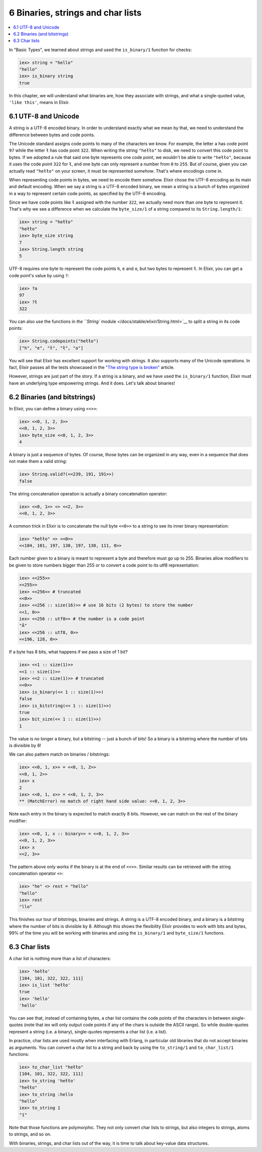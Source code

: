 6 Binaries, strings and char lists
==========================================================

.. contents:: :local:

In "Basic Types", we learned about strings and used the ``is_binary/1``
function for checks:

.. code:: iex

    iex> string = "hello"
    "hello"
    iex> is_binary string
    true

In this chapter, we will understand what binaries are, how they
associate with strings, and what a single-quoted value, ``'like this'``,
means in Elixir.

6.1 UTF-8 and Unicode
---------------------

A string is a UTF-8 encoded binary. In order to understand exactly what
we mean by that, we need to understand the difference between bytes and
code points.

The Unicode standard assigns code points to many of the characters we
know. For example, the letter ``a`` has code point ``97`` while the
letter ``ł`` has code point ``322``. When writing the string ``"hełło"``
to disk, we need to convert this code point to bytes. If we adopted a
rule that said one byte represents one code point, we wouldn't be able
to write ``"hełło"``, because it uses the code point ``322`` for ``ł``,
and one byte can only represent a number from ``0`` to ``255``. But of
course, given you can actually read ``"hełło"`` on your screen, it must
be represented *somehow*. That's where encodings come in.

When representing code points in bytes, we need to encode them somehow.
Elixir chose the UTF-8 encoding as its main and default encoding. When
we say a string is a UTF-8 encoded binary, we mean a string is a bunch
of bytes organized in a way to represent certain code points, as
specified by the UTF-8 encoding.

Since we have code points like ``ł`` assigned with the number ``322``,
we actually need more than one byte to represent it. That's why we see a
difference when we calculate the ``byte_size/1`` of a string compared to
its ``String.length/1``:

.. code:: iex

    iex> string = "hełło"
    "hełło"
    iex> byte_size string
    7
    iex> String.length string
    5

UTF-8 requires one byte to represent the code points ``h``, ``e`` and
``o``, but two bytes to represent ``ł``. In Elixir, you can get a code
point's value by using ``?``:

.. code:: iex

    iex> ?a
    97
    iex> ?ł
    322

You can also use the functions in `the ``String``
module </docs/stable/elixir/String.html>`__ to split a string in its
code points:

.. code:: iex

    iex> String.codepoints("hełło")
    ["h", "e", "ł", "ł", "o"]

You will see that Elixir has excellent support for working with strings.
It also supports many of the Unicode operations. In fact, Elixir passes
all the tests showcased in the `"The string type is
broken" <http://mortoray.com/2013/11/27/the-string-type-is-broken/>`__
article.

However, strings are just part of the story. If a string is a binary,
and we have used the ``is_binary/1`` function, Elixir must have an
underlying type empowering strings. And it does. Let's talk about
binaries!

6.2 Binaries (and bitstrings)
-----------------------------

In Elixir, you can define a binary using ``<<>>``:

.. code:: iex

    iex> <<0, 1, 2, 3>>
    <<0, 1, 2, 3>>
    iex> byte_size <<0, 1, 2, 3>>
    4

A binary is just a sequence of bytes. Of course, those bytes can be
organized in any way, even in a sequence that does not make them a valid
string:

.. code:: iex

    iex> String.valid?(<<239, 191, 191>>)
    false

The string concatenation operation is actually a binary concatenation
operator:

.. code:: iex

    iex> <<0, 1>> <> <<2, 3>>
    <<0, 1, 2, 3>>

A common trick in Elixir is to concatenate the null byte ``<<0>>`` to a
string to see its inner binary representation:

.. code:: iex

    iex> "hełło" <> <<0>>
    <<104, 101, 197, 130, 197, 130, 111, 0>>

Each number given to a binary is meant to represent a byte and therefore
must go up to 255. Binaries allow modifiers to be given to store numbers
bigger than 255 or to convert a code point to its utf8 representation:

.. code:: iex

    iex> <<255>>
    <<255>>
    iex> <<256>> # truncated
    <<0>>
    iex> <<256 :: size(16)>> # use 16 bits (2 bytes) to store the number
    <<1, 0>>
    iex> <<256 :: utf8>> # the number is a code point
    "Ā"
    iex> <<256 :: utf8, 0>>
    <<196, 128, 0>>

If a byte has 8 bits, what happens if we pass a size of 1 bit?

.. code:: iex

    iex> <<1 :: size(1)>>
    <<1 :: size(1)>>
    iex> <<2 :: size(1)>> # truncated
    <<0>>
    iex> is_binary(<< 1 :: size(1)>>)
    false
    iex> is_bitstring(<< 1 :: size(1)>>)
    true
    iex> bit_size(<< 1 :: size(1)>>)
    1

The value is no longer a binary, but a bitstring -- just a bunch of
bits! So a binary is a bitstring where the number of bits is divisible
by 8!

We can also pattern match on binaries / bitstrings:

.. code:: iex

    iex> <<0, 1, x>> = <<0, 1, 2>>
    <<0, 1, 2>>
    iex> x
    2
    iex> <<0, 1, x>> = <<0, 1, 2, 3>>
    ** (MatchError) no match of right hand side value: <<0, 1, 2, 3>>

Note each entry in the binary is expected to match exactly 8 bits.
However, we can match on the rest of the binary modifier:

.. code:: iex

    iex> <<0, 1, x :: binary>> = <<0, 1, 2, 3>>
    <<0, 1, 2, 3>>
    iex> x
    <<2, 3>>

The pattern above only works if the binary is at the end of ``<<>>``.
Similar results can be retrieved with the string concatenation operator
``<>``:

.. code:: iex

    iex> "he" <> rest = "hello"
    "hello"
    iex> rest
    "llo"

This finishes our tour of bitstrings, binaries and strings. A string is
a UTF-8 encoded binary, and a binary is a bitstring where the number of
bits is divisible by 8. Although this shows the flexibility Elixir
provides to work with bits and bytes, 99% of the time you will be
working with binaries and using the ``is_binary/1`` and ``byte_size/1``
functions.

6.3 Char lists
--------------

A char list is nothing more than a list of characters:

.. code:: iex

    iex> 'hełło'
    [104, 101, 322, 322, 111]
    iex> is_list 'hełło'
    true
    iex> 'hello'
    'hello'

You can see that, instead of containing bytes, a char list contains the
code points of the characters in between single-quotes (note that iex
will only output code points if any of the chars is outside the ASCII
range). So while double-quotes represent a string (i.e. a binary),
single-quotes represents a char list (i.e. a list).

In practice, char lists are used mostly when interfacing with Erlang, in
particular old libraries that do not accept binaries as arguments. You
can convert a char list to a string and back by using the
``to_string/1`` and ``to_char_list/1`` functions:

.. code:: iex

    iex> to_char_list "hełło"
    [104, 101, 322, 322, 111]
    iex> to_string 'hełło'
    "hełło"
    iex> to_string :hello
    "hello"
    iex> to_string 1
    "1"

Note that those functions are polymorphic. They not only convert char
lists to strings, but also integers to strings, atoms to strings, and so
on.

With binaries, strings, and char lists out of the way, it is time to
talk about key-value data structures.
